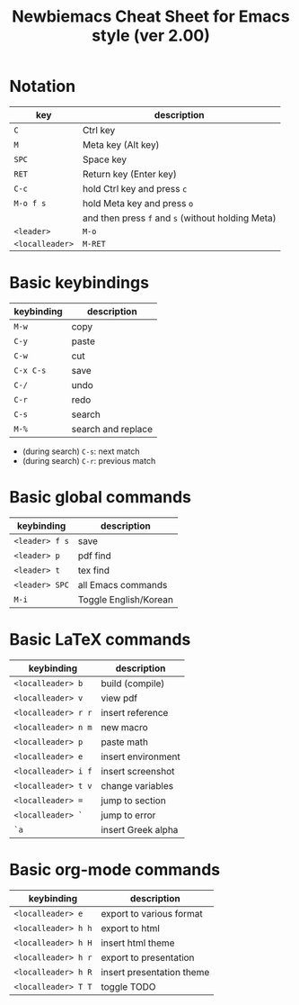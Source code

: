 #+title: Newbiemacs Cheat Sheet for Emacs style (ver 2.00)
#+OPTIONS: toc:nil author:nil date:nil

#+LATEX_CLASS: article
#+LATEX_CLASS_OPTIONS: [a4paper,9pt,twoside,twocolumn]
#+LATEX_HEADER: \usepackage{geometry}
#+LATEX_HEADER: \geometry{top=0cm,left=.5cm,right=.5cm,bottom=1cm}
#+LATEX_HEADER: \usepackage{multicol}
#+LATEX_HEADER: \usepackage{nopageno}

* Notation
| key             | description                                       |
|-----------------+---------------------------------------------------|
| ~C~             | Ctrl key                                          |
| ~M~             | Meta key (Alt key)                                |
| ~SPC~           | Space key                                         |
| ~RET~           | Return key (Enter key)                            |
| ~C-c~           | hold Ctrl key and press ~c~                       |
| ~M-o f s~       | hold Meta key and press ~o~                       |
|                 | and then press ~f~ and ~s~ (without holding Meta) |
| ~<leader>~      | ~M-o~                                             |
| ~<localleader>~ | ~M-RET~                                           |

* Basic keybindings
| keybinding | description        |
|------------+--------------------|
| ~M-w~      | copy               |
| ~C-y~      | paste              |
| ~C-w~      | cut                |
| ~C-x C-s~  | save               |
| ~C-/~      | undo               |
| ~C-r~      | redo               |
| ~C-s~      | search             |
| ~M-%~      | search and replace |
- (during search) ~C-s~: next match
- (during search) ~C-r~: previous match

* Basic global commands
| keybinding     | description           |
|----------------+-----------------------|
| ~<leader> f s~ | save                  |
| ~<leader> p~   | pdf find              |
| ~<leader> t~   | tex find              |
| ~<leader> SPC~ | all Emacs commands    |
| ~M-i~          | Toggle English/Korean |

* Basic LaTeX commands
| keybinding          | description        |
|---------------------+--------------------|
| ~<localleader> b~   | build (compile)    |
| ~<localleader> v~   | view pdf           |
| ~<localleader> r r~ | insert reference   |
| ~<localleader> n m~ | new macro          |
| ~<localleader> p~   | paste math         |
| ~<localleader> e~   | insert environment |
| ~<localleader> i f~ | insert screenshot  |
| ~<localleader> t v~ | change variables   |
| ~<localleader> =~   | jump to section    |
| ~<localleader> `~   | jump to error      |
| ~`a~                | insert Greek alpha |

* Basic org-mode commands
| keybinding          | description               |
|---------------------+---------------------------|
| ~<localleader> e~   | export to various format  |
| ~<localleader> h h~ | export to html            |
| ~<localleader> h H~ | insert html theme         |
| ~<localleader> h r~ | export to presentation    |
| ~<localleader> h R~ | insert presentation theme |
| ~<localleader> T T~ | toggle TODO               |

